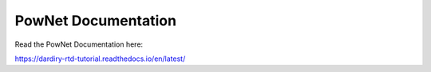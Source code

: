 PowNet Documentation
=======================================

Read the PowNet Documentation here:

https://dardiry-rtd-tutorial.readthedocs.io/en/latest/
